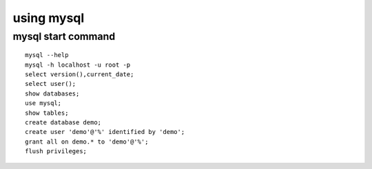 using mysql
============

mysql start command
------------------------
::

    mysql --help
    mysql -h localhost -u root -p
    select version(),current_date;
    select user();
    show databases;
    use mysql;
    show tables;
    create database demo;
    create user 'demo'@'%' identified by 'demo';
    grant all on demo.* to 'demo'@'%';
    flush privileges;

